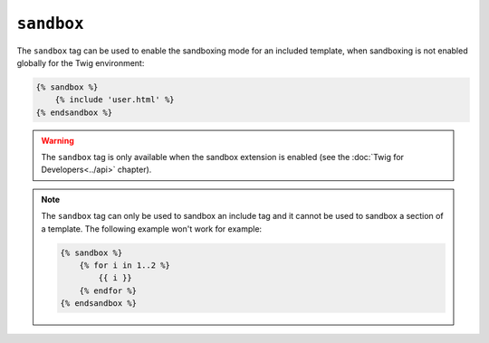 ``sandbox``
===========

The ``sandbox`` tag can be used to enable the sandboxing mode for an included
template, when sandboxing is not enabled globally for the Twig environment:

.. code-block:: jinja

    {% sandbox %}
        {% include 'user.html' %}
    {% endsandbox %}

.. warning::

    The ``sandbox`` tag is only available when the sandbox extension is
    enabled (see the :doc:`Twig for Developers<../api>` chapter).

.. note::

    The ``sandbox`` tag can only be used to sandbox an include tag and it
    cannot be used to sandbox a section of a template. The following example
    won't work for example:

    .. code-block:: jinja

        {% sandbox %}
            {% for i in 1..2 %}
                {{ i }}
            {% endfor %}
        {% endsandbox %}
